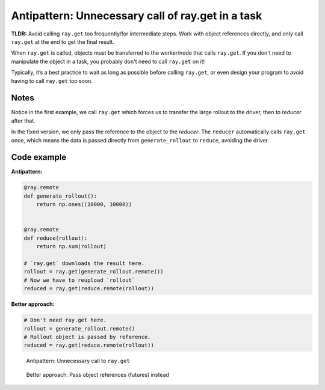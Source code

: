 Antipattern: Unnecessary call of ray.get in a task
==================================================

**TLDR:** Avoid calling ``ray.get`` too frequently/for intermediate steps. Work with object references directly, and only call ``ray.get`` at the end to get the final result.

When ``ray.get`` is called, objects must be transferred to the worker/node that calls ``ray.get``. If you don't need to manipulate the object in a task, you probably don't need to call ``ray.get`` on it!

Typically, it’s a best practice to wait as long as possible before calling ``ray.get``, or even design your program to avoid having to call ``ray.get`` too soon.


Notes
-----
Notice in the first example, we call ``ray.get`` which forces us to transfer the large rollout to the driver, then to *reducer* after that.

In the fixed version, we only pass the reference to the object to the *reducer*. The ``reducer`` automatically calls ``ray.get`` once, which means the data is passed directly from ``generate_rollout`` to ``reduce``, avoiding the driver.


Code example
------------

**Antipattern:**

.. code-block:: python

    @ray.remote
    def generate_rollout():
        return np.ones((10000, 10000))


    @ray.remote
    def reduce(rollout):
        return np.sum(rollout)

    # `ray.get` downloads the result here.
    rollout = ray.get(generate_rollout.remote())
    # Now we have to reupload `rollout`
    reduced = ray.get(reduce.remote(rollout))

**Better approach:**

.. code-block:: python

    # Don't need ray.get here.
    rollout = generate_rollout.remote()
    # Rollout object is passed by reference.
    reduced = ray.get(reduce.remote(rollout))

.. figure:: unnecessary-ray-get-anti.svg

    Antipattern: Unnecessary call to ``ray.get``


.. figure:: unnecessary-ray-get-better.svg

    Better approach: Pass object references (futures) instead

